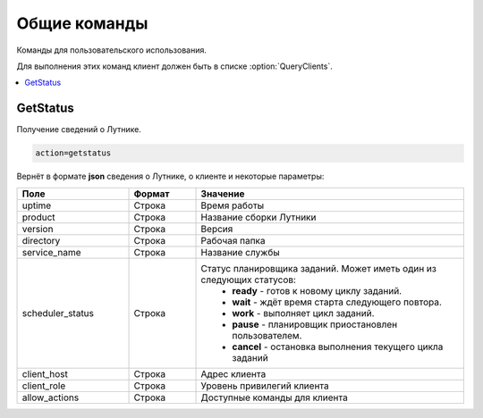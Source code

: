 Общие команды
=========================================
Команды для пользовательского использования.

Для выполнения этих команд клиент должен быть в списке :option:`QueryClients`.

.. contents:: :local:


GetStatus
----------------------------------------
Получение сведений о Лутнике.

.. code-block:: monte

	action=getstatus


Вернёт в формате **json** сведения о Лутнике, о клиенте и некоторые параметры:

.. list-table::
   :widths: 25 15 60
   :header-rows: 1

   * - Поле
     - Формат
     - Значение
   * - uptime
     - Строка
     - Время работы
   * - product
     - Строка
     - Название сборки Лутники
   * - version
     - Строка
     - Версия
   * - directory
     - Строка
     - Рабочая папка
   * - service_name
     - Строка
     - Название службы
   * - scheduler_status
     - Строка
     - Статус планировщика заданий. Может иметь один из следующих статусов: 
		* **ready** - готов к новому циклу заданий.
		* **wait** - ждёт время старта следующего повтора.
		* **work** - выполняет цикл заданий.
		* **pause** - планировщик приостановлен пользователем.
		* **cancel** - остановка выполнения текущего цикла заданий
   * - client_host
     - Строка
     - Адрес клиента
   * - client_role
     - Строка
     - Уровень привилегий клиента
   * - allow_actions
     - Строка
     - Доступные команды для клиента


